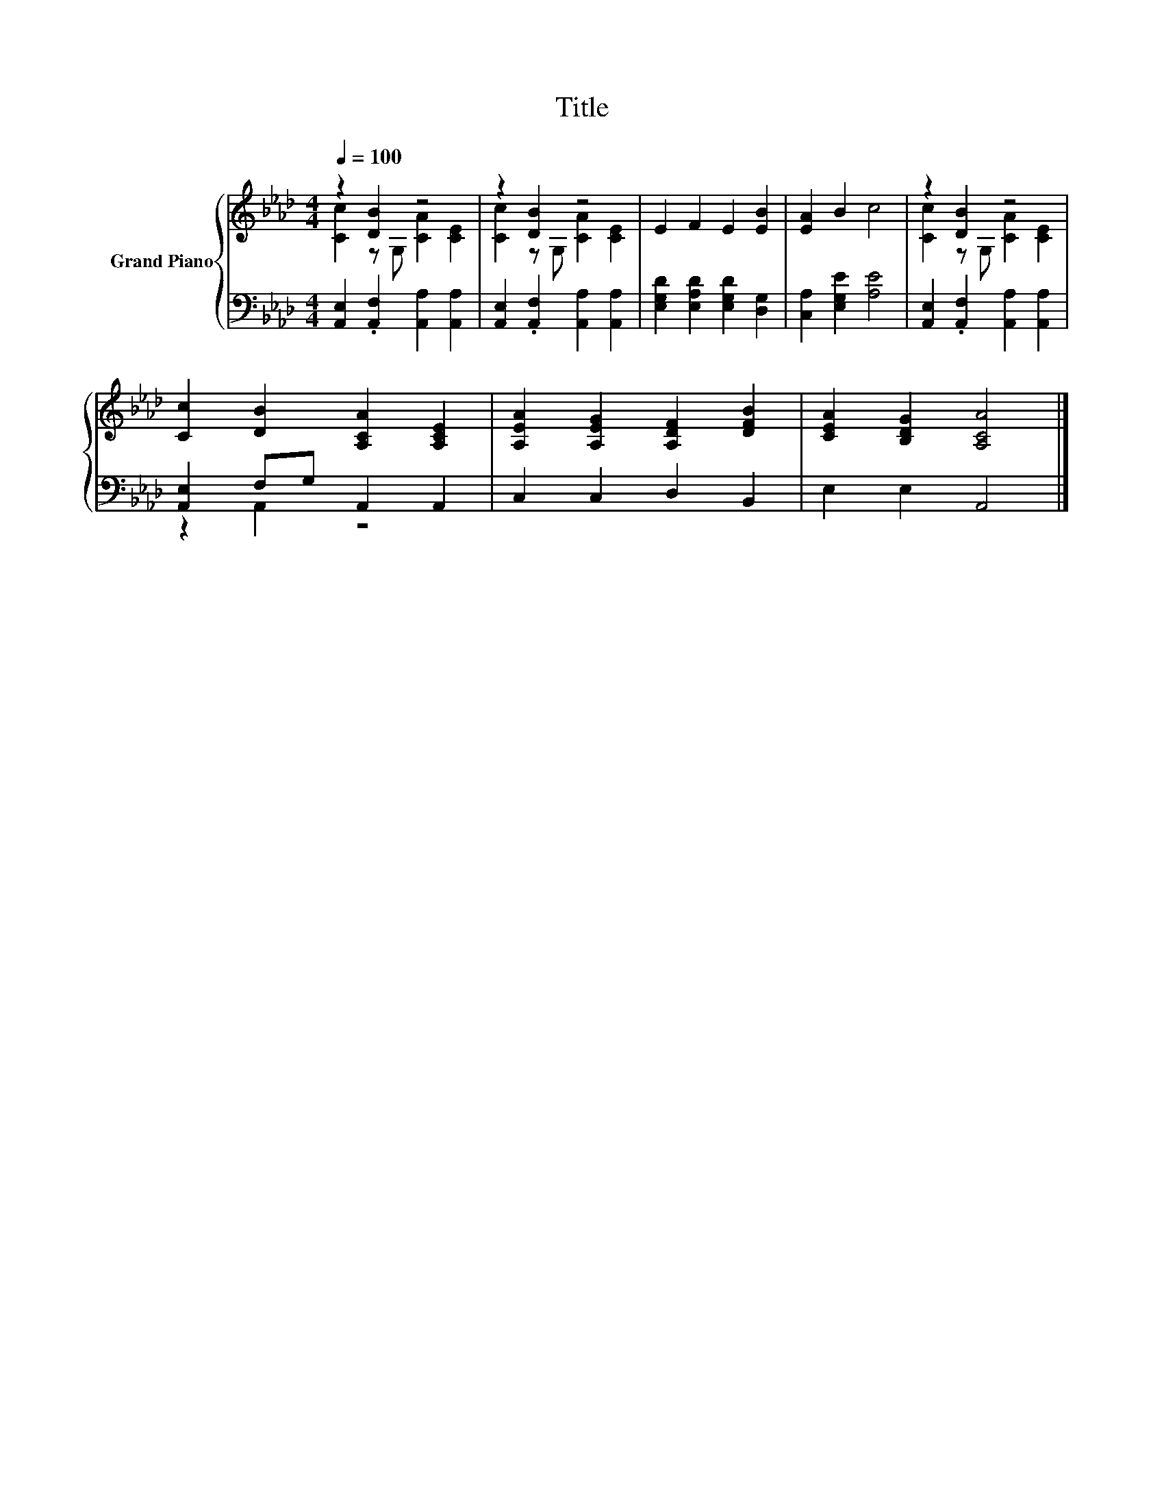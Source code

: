 X:1
T:Title
%%score { ( 1 2 ) | ( 3 4 ) }
L:1/8
Q:1/4=100
M:4/4
K:Ab
V:1 treble nm="Grand Piano"
V:2 treble 
V:3 bass 
V:4 bass 
V:1
 z2 [DB]2 z4 | z2 [DB]2 z4 | E2 F2 E2 [EB]2 | [EA]2 B2 c4 | z2 [DB]2 z4 | %5
 [Cc]2 [DB]2 [A,CA]2 [A,CE]2 | [A,EA]2 [A,EG]2 [A,DF]2 [DFB]2 | [CEA]2 [B,DG]2 [A,CA]4 |] %8
V:2
 [Cc]2 z G, [CA]2 [CE]2 | [Cc]2 z G, [CA]2 [CE]2 | x8 | x8 | [Cc]2 z G, [CA]2 [CE]2 | x8 | x8 | %7
 x8 |] %8
V:3
 [A,,E,]2 .[A,,F,]2 [A,,A,]2 [A,,A,]2 | [A,,E,]2 .[A,,F,]2 [A,,A,]2 [A,,A,]2 | %2
 [E,G,D]2 [E,A,D]2 [E,G,D]2 [D,G,]2 | [C,A,]2 [E,G,E]2 [A,E]4 | %4
 [A,,E,]2 .[A,,F,]2 [A,,A,]2 [A,,A,]2 | [A,,E,]2 F,G, A,,2 A,,2 | C,2 C,2 D,2 B,,2 | %7
 E,2 E,2 A,,4 |] %8
V:4
 x8 | x8 | x8 | x8 | x8 | z2 A,,2 z4 | x8 | x8 |] %8

